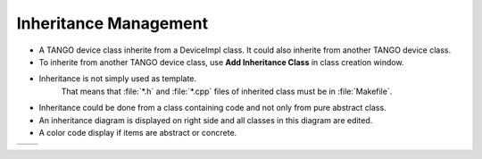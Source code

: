 Inheritance Management
----------------------

* A TANGO device class inherite from a DeviceImpl class. It could also inherite from another TANGO device class.
* To inherite from another TANGO device class, use **Add Inheritance Class** in class creation window.
* Inheritance is not simply used as template.
    That means that :file:`*.h` and :file:`*.cpp` files of inherited class must be in :file:`Makefile`.
* Inheritance could be done from a class containing code and not only from pure abstract class.
* An inheritance diagram is displayed on right side and all classes in this diagram are edited.
* A color code display if items are abstract or concrete.

+----------+----------+
| |image0| | |image1| |
+----------+----------+

.. |image0| image:: img/Pogo-inheritance.jpg
                :scale: 75 %
.. |image1| image:: img/Pogo-inheritance-colors.jpg
                :scale: 85 %
                :align: bottom

